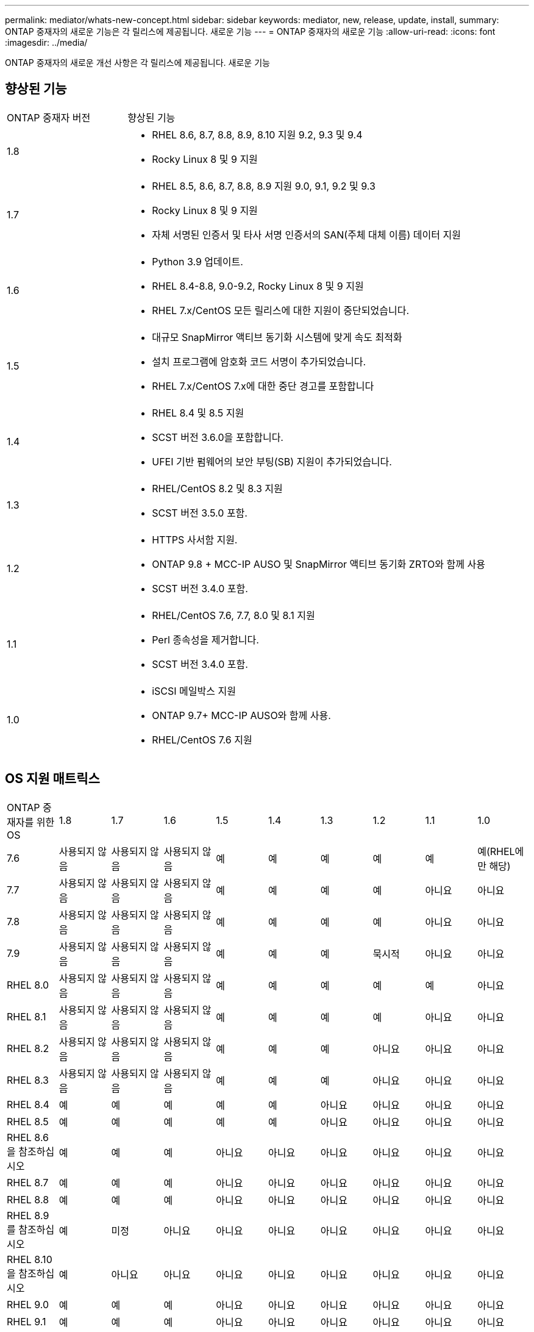 ---
permalink: mediator/whats-new-concept.html 
sidebar: sidebar 
keywords: mediator, new, release, update, install, 
summary: ONTAP 중재자의 새로운 기능은 각 릴리스에 제공됩니다. 새로운 기능 
---
= ONTAP 중재자의 새로운 기능
:allow-uri-read: 
:icons: font
:imagesdir: ../media/


[role="lead"]
ONTAP 중재자의 새로운 개선 사항은 각 릴리스에 제공됩니다. 새로운 기능



== 향상된 기능

[cols="25,75"]
|===


| ONTAP 중재자 버전 | 향상된 기능 


 a| 
1.8
 a| 
* RHEL 8.6, 8.7, 8.8, 8.9, 8.10 지원 9.2, 9.3 및 9.4
* Rocky Linux 8 및 9 지원




 a| 
1.7
 a| 
* RHEL 8.5, 8.6, 8.7, 8.8, 8.9 지원 9.0, 9.1, 9.2 및 9.3
* Rocky Linux 8 및 9 지원
* 자체 서명된 인증서 및 타사 서명 인증서의 SAN(주체 대체 이름) 데이터 지원




 a| 
1.6
 a| 
* Python 3.9 업데이트.
* RHEL 8.4-8.8, 9.0-9.2, Rocky Linux 8 및 9 지원
* RHEL 7.x/CentOS 모든 릴리스에 대한 지원이 중단되었습니다.




 a| 
1.5
 a| 
* 대규모 SnapMirror 액티브 동기화 시스템에 맞게 속도 최적화
* 설치 프로그램에 암호화 코드 서명이 추가되었습니다.
* RHEL 7.x/CentOS 7.x에 대한 중단 경고를 포함합니다




 a| 
1.4
 a| 
* RHEL 8.4 및 8.5 지원
* SCST 버전 3.6.0을 포함합니다.
* UFEI 기반 펌웨어의 보안 부팅(SB) 지원이 추가되었습니다.




 a| 
1.3
 a| 
* RHEL/CentOS 8.2 및 8.3 지원
* SCST 버전 3.5.0 포함.




 a| 
1.2
 a| 
* HTTPS 사서함 지원.
* ONTAP 9.8 + MCC-IP AUSO 및 SnapMirror 액티브 동기화 ZRTO와 함께 사용
* SCST 버전 3.4.0 포함.




 a| 
1.1
 a| 
* RHEL/CentOS 7.6, 7.7, 8.0 및 8.1 지원
* Perl 종속성을 제거합니다.
* SCST 버전 3.4.0 포함.




 a| 
1.0
 a| 
* iSCSI 메일박스 지원
* ONTAP 9.7+ MCC-IP AUSO와 함께 사용.
* RHEL/CentOS 7.6 지원


|===


== OS 지원 매트릭스

|===


| ONTAP 중재자를 위한 OS | 1.8 | 1.7 | 1.6 | 1.5 | 1.4 | 1.3 | 1.2 | 1.1 | 1.0 


 a| 
7.6
 a| 
사용되지 않음
 a| 
사용되지 않음
 a| 
사용되지 않음
 a| 
예
 a| 
예
 a| 
예
 a| 
예
 a| 
예
 a| 
예(RHEL에만 해당)



 a| 
7.7
 a| 
사용되지 않음
 a| 
사용되지 않음
 a| 
사용되지 않음
 a| 
예
 a| 
예
 a| 
예
 a| 
예
 a| 
아니요
 a| 
아니요



 a| 
7.8
 a| 
사용되지 않음
 a| 
사용되지 않음
 a| 
사용되지 않음
 a| 
예
 a| 
예
 a| 
예
 a| 
예
 a| 
아니요
 a| 
아니요



 a| 
7.9
 a| 
사용되지 않음
 a| 
사용되지 않음
 a| 
사용되지 않음
 a| 
예
 a| 
예
 a| 
예
 a| 
묵시적
 a| 
아니요
 a| 
아니요



 a| 
RHEL 8.0
 a| 
사용되지 않음
 a| 
사용되지 않음
 a| 
사용되지 않음
 a| 
예
 a| 
예
 a| 
예
 a| 
예
 a| 
예
 a| 
아니요



 a| 
RHEL 8.1
 a| 
사용되지 않음
 a| 
사용되지 않음
 a| 
사용되지 않음
 a| 
예
 a| 
예
 a| 
예
 a| 
예
 a| 
아니요
 a| 
아니요



 a| 
RHEL 8.2
 a| 
사용되지 않음
 a| 
사용되지 않음
 a| 
사용되지 않음
 a| 
예
 a| 
예
 a| 
예
 a| 
아니요
 a| 
아니요
 a| 
아니요



 a| 
RHEL 8.3
 a| 
사용되지 않음
 a| 
사용되지 않음
 a| 
사용되지 않음
 a| 
예
 a| 
예
 a| 
예
 a| 
아니요
 a| 
아니요
 a| 
아니요



 a| 
RHEL 8.4
 a| 
예
 a| 
예
 a| 
예
 a| 
예
 a| 
예
 a| 
아니요
 a| 
아니요
 a| 
아니요
 a| 
아니요



 a| 
RHEL 8.5
 a| 
예
 a| 
예
 a| 
예
 a| 
예
 a| 
예
 a| 
아니요
 a| 
아니요
 a| 
아니요
 a| 
아니요



 a| 
RHEL 8.6을 참조하십시오
 a| 
예
 a| 
예
 a| 
예
 a| 
아니요
 a| 
아니요
 a| 
아니요
 a| 
아니요
 a| 
아니요
 a| 
아니요



 a| 
RHEL 8.7
 a| 
예
 a| 
예
 a| 
예
 a| 
아니요
 a| 
아니요
 a| 
아니요
 a| 
아니요
 a| 
아니요
 a| 
아니요



 a| 
RHEL 8.8
 a| 
예
 a| 
예
 a| 
예
 a| 
아니요
 a| 
아니요
 a| 
아니요
 a| 
아니요
 a| 
아니요
 a| 
아니요



 a| 
RHEL 8.9 를 참조하십시오
 a| 
예
 a| 
미정
 a| 
아니요
 a| 
아니요
 a| 
아니요
 a| 
아니요
 a| 
아니요
 a| 
아니요
 a| 
아니요



 a| 
RHEL 8.10 을 참조하십시오
 a| 
예
 a| 
아니요
 a| 
아니요
 a| 
아니요
 a| 
아니요
 a| 
아니요
 a| 
아니요
 a| 
아니요
 a| 
아니요



 a| 
RHEL 9.0
 a| 
예
 a| 
예
 a| 
예
 a| 
아니요
 a| 
아니요
 a| 
아니요
 a| 
아니요
 a| 
아니요
 a| 
아니요



 a| 
RHEL 9.1
 a| 
예
 a| 
예
 a| 
예
 a| 
아니요
 a| 
아니요
 a| 
아니요
 a| 
아니요
 a| 
아니요
 a| 
아니요



 a| 
RHEL 9.2
 a| 
예
 a| 
예
 a| 
예
 a| 
아니요
 a| 
아니요
 a| 
아니요
 a| 
아니요
 a| 
아니요
 a| 
아니요



 a| 
RHEL 9.3 을 참조하십시오
 a| 
예
 a| 
미정
 a| 
아니요
 a| 
아니요
 a| 
아니요
 a| 
아니요
 a| 
아니요
 a| 
아니요
 a| 
아니요



 a| 
RHEL 9.4 를 참조하십시오
 a| 
예
 a| 
아니요
 a| 
아니요
 a| 
아니요
 a| 
아니요
 a| 
아니요
 a| 
아니요
 a| 
아니요
 a| 
아니요



 a| 
CentOS 8 및 스트림
 a| 
아니요
 a| 
아니요
 a| 
아니요
 a| 
아니요
 a| 
아니요
 a| 
아니요
 a| 
해당 없음
 a| 
해당 없음
 a| 
해당 없음



 a| 
Rocky Linux 8
 a| 
예
 a| 
예
 a| 
예
 a| 
해당 없음
 a| 
해당 없음
 a| 
해당 없음
 a| 
해당 없음
 a| 
해당 없음
 a| 
해당 없음



 a| 
록키 리눅스 9
 a| 
예
 a| 
예
 a| 
예
 a| 
해당 없음
 a| 
해당 없음
 a| 
해당 없음
 a| 
해당 없음
 a| 
해당 없음
 a| 
해당 없음

|===
* OS는 달리 지정되지 않는 한 RedHat 및 CentOS 릴리스를 모두 참조합니다.
* "아니요"는 OS 및 ONTAP 중재자가 호환되지 않음을 의미합니다.
* 재분개로 인해 모든 릴리스에 대해 CentOS 8이 제거되었습니다. CentOS Stream은 적합한 운영 대상 OS가 아닌 것으로 간주됩니다. 지원은 계획되어 있지 않습니다.
* ONTAP 중재자 1.5는 RHEL 7.x 지사 운영 체제에서 마지막으로 지원되는 릴리스입니다.
* ONTAP 중재자 1.6은 Rocky Linux 8 및 9에 대한 지원을 추가합니다.




== SCST 지원 매트릭스

다음 표는 ONTAP mediator의 각 버전에 대해 지원되는 SCST 버전을 보여줍니다.

[cols="2*"]
|===
| ONTAP 중재자 버전 | 지원되는 SCST 버전입니다 


| ONTAP 중재자 1.8 | scst-3.8.0.tar.bz2 


| ONTAP 중재자 1.7 | scst - 3.7.0.tar.bz2 


| ONTAP 중재자 1.6 | scst - 3.7.0.tar.bz2 


| ONTAP 중재자 1.5 | scst - 3.6.0.tar.bz2 


| ONTAP 중재자 1.4 | scst - 3.6.0.tar.bz2 


| ONTAP 중재자 1.3 | scst - 3.5.0.tar.bz2 


| ONTAP 중재자 1.2 | scst - 3.4.0.tar.bz2 


| ONTAP 중재자 1.1 | scst - 3.4.0.tar.bz2 


| ONTAP 중재자 1.0 | scst - 3.3.0.tar.bz2 
|===


== 해결된 문제

[cols="20,60"]
|===


| ID를 변경합니다 | 설명 


 a| 
6995122
 a| 
커널 불일치가 감지되면 경고 메시지가 나타나고 ONTAP 중재자 설치 프로세스가 중단 없이 계속됩니다.



 a| 
7062227
 a| 
OpenSSL 검증 실패 시 ONTAP 중재자 설치 프로세스가 중지되도록 변경 사항을 구현했습니다.



 a| 
6912810입니다
 a| 
ONTAP 중재자 상태 점검 이벤트 및 ONTAP 지원 작업에 대한 지원이 추가되었습니다.



 a| 
7028815
 a| 
을(를) 업그레이드했습니다 `scst` 불필요한 패치 파일을 제거하려면 버전 3.8.0 으로 패키지합니다.



 a| 
7097014
 a| 
ONTAP 중재자 1.8에서 사용하는 인증서의 유효성을 검증하기 위한 새 스크립트가 도입되었습니다.

|===